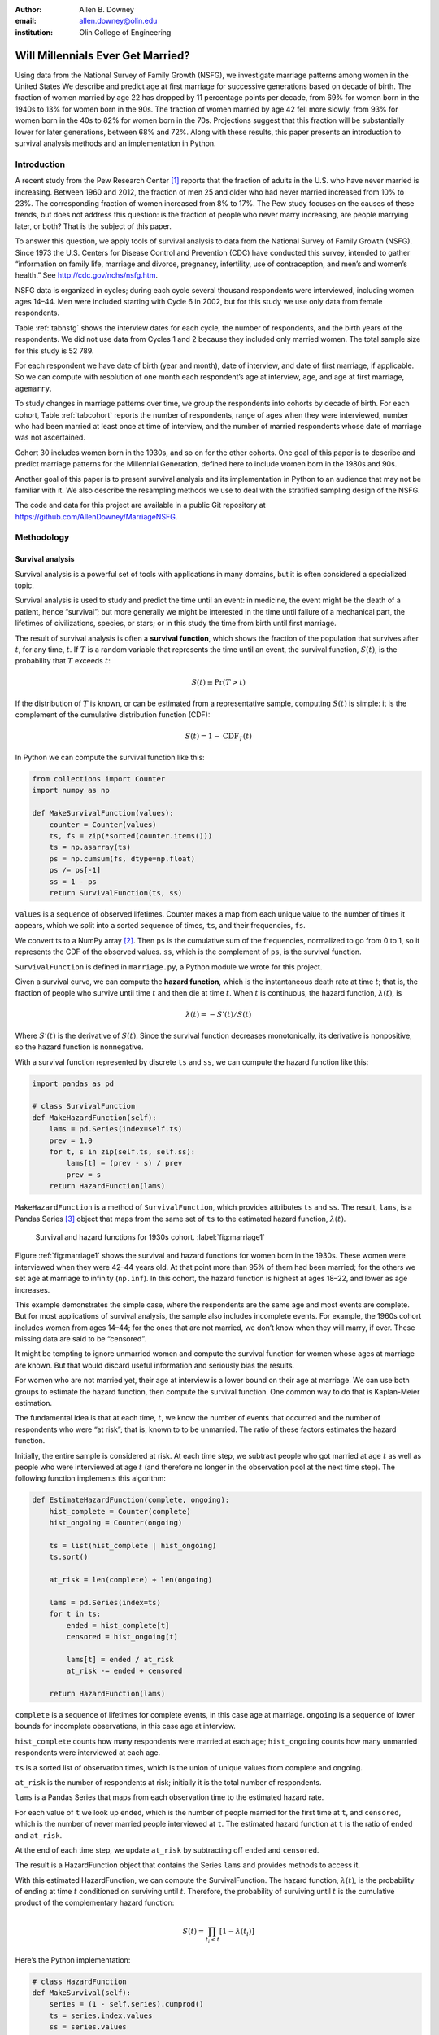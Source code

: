 :author: Allen B. Downey
:email: allen.downey@olin.edu
:institution: Olin College of Engineering

------------------------------------------------
Will Millennials Ever Get Married?
------------------------------------------------

.. class:: abstract

   Using data from the National Survey of Family Growth (NSFG), 
   we investigate marriage patterns among women in the United States
   We describe and predict age at
   first marriage for successive generations based on decade of
   birth. The fraction of women married by age 22 has dropped by 11
   percentage points per decade, from 69% for women born in the 1940s
   to 13% for women born in the 90s.  The fraction of women married by
   age 42 fell more slowly, from 93% for women born in the 40s to 82%
   for women born in the 70s.  Projections suggest that this
   fraction will be substantially lower for later generations, between
   68% and 72%.  Along with these results, this paper presents an
   introduction to survival analysis methods and an implementation
   in Python.

.. class:: keywords
   Survival analysis, marriage patterns, Python.

Introduction
============

A recent study from the Pew Research Center [1]_ reports that the
fraction of adults in the U.S. who have never married is
increasing. Between 1960 and 2012, the fraction of men 25 and older
who had never married increased from 10% to 23%.  The corresponding
fraction of women increased from 8% to 17%.  The Pew study focuses on
the causes of these trends, but does not address this question: is the
fraction of people who never marry increasing, are people marrying
later, or both? That is the subject of this paper.

To answer this question, we apply tools of survival analysis to data
from the National Survey of Family Growth (NSFG). Since 1973 the
U.S. Centers for Disease Control and Prevention (CDC) have conducted
this survey, intended to gather “information on family life, marriage
and divorce, pregnancy, infertility, use of contraception, and men’s and
women’s health.” See `<http://cdc.gov/nchs/nsfg.htm>`_.

NSFG data is organized in cycles; during each cycle several thousand
respondents were interviewed, including women ages 14–44. Men were
included starting with Cycle 6 in 2002, but for this study we use only
data from female respondents.

Table :ref:`tabnsfg` shows the interview dates for each cycle, the number of
respondents, and the birth years of the respondents. We did not use data
from Cycles 1 and 2 because they included only married women. The total
sample size for this study is 52 789.

.. raw:: latex

	 \begin{table}[h]
	 \centering
	 \begin{tabular}{c|c|r|c}
	 Cycle & Interview & Number of    & Birth \\
	       & dates     & respondents  & years \\
	 \hline
	 3 &  1982--83 & 7 969 & 1937--68 \\
	 4 &  1988--88 & 8 450 & 1943--73 \\
	 5 &  1995 & 10 847 & 1950--80 \\
	 6 &  2002--03 & 7 643 & 1957--88 \\
	 7 &  2006--10 & 12 279 & 1961--95 \\
	 8 &  2011--13 & 5 601 & 1966--98 \\
	 \end{tabular}
	 \caption{NSFG Survey Cycles}
	 \label{tabnsfg}
	 \end{table}


For each respondent we have date of birth (year and month), date of
interview, and date of first marriage, if applicable. So we can compute
with resolution of one month each respondent’s age at interview, ``age``, and
age at first marriage, ``agemarry``.

To study changes in marriage patterns over time, we group the
respondents into cohorts by decade of birth. For each cohort,
Table :ref:`tabcohort` reports the number of respondents, range of ages
when they were interviewed, number who had been married at least once at
time of interview, and the number of married respondents whose date of
marriage was not ascertained.

Cohort 30 includes women born in the 1930s, and so on for the other
cohorts. One goal of this paper is to describe and predict marriage
patterns for the Millennial Generation, defined here to include
women born in the 1980s and 90s.

Another goal of this paper is to present survival analysis and its
implementation in Python to an audience that may not be familiar with
it.  We also describe the resampling methods
we use to deal with the stratified sampling design of the NSFG.

The code and data for this project are
available in a public Git repository at
`<https://github.com/AllenDowney/MarriageNSFG>`_.

.. raw:: latex

	 \begin{table}[ht]
	 \centering
	 \begin{tabular}{c|r|c|r|r}
	 Cohort & Number of    & Age at     & Number  & Number with \\
	        & respondents  & interview  & married & missing data \\
	 \hline
	 30 & 325 & 42--44 & 310 & 0 \\
	 40 & 3 608 & 32--44 & 3275 & 0 \\
	 50 & 10 631 & 22--44 & 8658 & 10 \\
	 60 & 14 484 & 15--44 & 8421 & 27 \\
	 70 & 12 083 & 14--43 & 5908 & 25 \\
	 80 & 8 536 & 14--33 & 2203 & 8 \\
	 90 & 3 122 & 15--23 & 93 & 0 \\
	 \end{tabular}
	 \caption{NSFG Birth Cohorts}
	 \label{tabcohort}
	 \end{table}



Methodology
===========

Survival analysis
-----------------

Survival analysis is a powerful set of tools with applications in many
domains, but it is often considered a specialized topic.

Survival analysis is used to study and predict the time until an event:
in medicine, the event might be the death of a patient, hence
“survival”; but more generally we might be interested in the time until
failure of a mechanical part, the lifetimes of civilizations, species,
or stars; or in this study the time from birth until first marriage.

The result of survival analysis is often a **survival function**,
which shows the fraction of the population that survives after
:math:`t`, for any time, :math:`t`. If :math:`T` is a random variable
that represents the time until an event, the survival function,
:math:`S(t)`, is the probability that :math:`T` exceeds :math:`t`:

.. math:: S(t) \equiv \mathrm{Pr}(T > t)

If the distribution of :math:`T` is known, or can be estimated from a
representative sample, computing :math:`S(t)` is simple: it is the
complement of the cumulative distribution function (CDF):

.. math:: S(t) = 1 - \mathrm{CDF}_T(t)

In Python we can compute the survival function like this:

.. code-block:: python

    from collections import Counter
    import numpy as np

    def MakeSurvivalFunction(values):
        counter = Counter(values)
        ts, fs = zip(*sorted(counter.items()))
        ts = np.asarray(ts)
        ps = np.cumsum(fs, dtype=np.float)
        ps /= ps[-1]
        ss = 1 - ps
        return SurvivalFunction(ts, ss)

``values`` is a sequence of observed lifetimes. Counter makes a map from
each unique value to the number of times it appears, which we split into
a sorted sequence of times, ``ts``, and their frequencies, ``fs``.

We convert ts to a NumPy array [2]_. Then ``ps`` is
the cumulative sum of the frequencies, normalized to go from 0 to 1, so
it represents the CDF of the observed values. ``ss``, which is the
complement of ``ps``, is the survival function.

``SurvivalFunction`` is defined in ``marriage.py``, a Python module we
wrote for this project. 

Given a survival curve, we can compute the **hazard function**, which is
the instantaneous death rate at time :math:`t`; that is, the fraction of
people who survive until time :math:`t` and then die at time :math:`t`.
When :math:`t` is continuous, the hazard function, :math:`\lambda(t)`,
is

.. math:: \lambda(t) = -S'(t) / S(t)

Where :math:`S'(t)` is the derivative of :math:`S(t)`. Since the
survival function decreases monotonically, its derivative is
nonpositive, so the hazard function is nonnegative.

.. raw:: latex

    \pagebreak

With a survival function represented by discrete ``ts`` and ``ss``, we can
compute the hazard function like this:

.. code-block:: python

    import pandas as pd

    # class SurvivalFunction
    def MakeHazardFunction(self):
        lams = pd.Series(index=self.ts)
        prev = 1.0
        for t, s in zip(self.ts, self.ss):
            lams[t] = (prev - s) / prev
            prev = s
        return HazardFunction(lams)

``MakeHazardFunction`` is a method of ``SurvivalFunction``, which provides
attributes ``ts`` and ``ss``. The result, ``lams``, is a Pandas Series [3]_ object
that maps from the same set of ``ts`` to the estimated hazard function,
:math:`\lambda(t)`.

.. figure:: marriage1

	    Survival and hazard functions for 1930s cohort.  :label:`fig:marriage1`

Figure :ref:`fig:marriage1` shows the survival and hazard functions
for women born in the 1930s. These women were interviewed when they
were 42–44 years old. At that point more than 95% of them had been
married; for the others we set age at marriage to infinity
(``np.inf``). In this cohort, the hazard function is highest at ages
18–22, and lower as age increases.

This example demonstrates the simple case, where the respondents are the
same age and most events are complete. But for most applications of
survival analysis, the sample also includes incomplete events. For
example, the 1960s cohort includes women from ages 14–44; for the ones
that are not married, we don’t know when they will marry, if ever. These
missing data are said to be “censored”.

It might be tempting to ignore unmarried women and compute the survival
function for women whose ages at marriage are known. But that would
discard useful information and seriously bias the results.

For women who are not married yet, their age at interview is a lower
bound on their age at marriage. We can use both groups to estimate the
hazard function, then compute the survival function. One common way to
do that is Kaplan-Meier estimation.

The fundamental idea is that at each time, :math:`t`, we know the number
of events that occurred and the number of respondents who were “at
risk”; that is, known to to be unmarried. The ratio of these factors
estimates the hazard function.

Initially, the entire sample is considered at risk. At each time step,
we subtract people who got married at age :math:`t` as well as people
who were interviewed at age :math:`t` (and therefore no longer in the
observation pool at the next time step). The following function
implements this algorithm:

.. code-block:: python

    def EstimateHazardFunction(complete, ongoing):
        hist_complete = Counter(complete)
        hist_ongoing = Counter(ongoing)

        ts = list(hist_complete | hist_ongoing)
        ts.sort()

        at_risk = len(complete) + len(ongoing)

        lams = pd.Series(index=ts)
        for t in ts:
            ended = hist_complete[t]
            censored = hist_ongoing[t]

            lams[t] = ended / at_risk
            at_risk -= ended + censored

        return HazardFunction(lams)

``complete`` is a sequence of lifetimes for complete events, in this case
age at marriage. ``ongoing`` is a sequence of lower bounds for incomplete
observations, in this case age at interview.

``hist_complete`` counts how many respondents were married at each age;
``hist_ongoing`` counts how many unmarried respondents were interviewed
at each age.

``ts`` is a sorted list of observation times, which is the union of unique
values from complete and ongoing.

``at_risk`` is the number of respondents at risk; initially it is the
total number of respondents.

``lams`` is a Pandas Series that maps from each observation time to the
estimated hazard rate.

For each value of ``t`` we look up ``ended``, which is the number of
people married for the first time at ``t``, and ``censored``, which is
the number of never married people interviewed at ``t``. The estimated
hazard function at ``t`` is the ratio of ``ended`` and ``at_risk``.

At the end of each time step, we update ``at_risk`` by
subtracting off ``ended`` and ``censored``.

The result is a HazardFunction object that contains the Series ``lams`` and
provides methods to access it.

With this estimated HazardFunction, we can compute the SurvivalFunction.
The hazard function, :math:`\lambda(t)`, is the probability of ending at
time :math:`t` conditioned on surviving until :math:`t`. Therefore, the
probability of surviving until :math:`t` is the cumulative product of
the complementary hazard function:

.. math:: S(t) = \prod_{t_i < t} \left[1 - \lambda(t_i)\right]

Here’s the Python implementation:

.. code-block:: python

    # class HazardFunction
    def MakeSurvival(self):
        series = (1 - self.series).cumprod()
        ts = series.index.values
        ss = series.values
        return SurvivalFunction(ts, ss)

We wrote our own implementation of these methods in order to demonstrate
the methodology, and also to make them work efficiently with the
resampling methods described in the next section. But Kaplan-Meier
estimation and other survival analysis algorithms are also available
in a Python package called Lifelines [4]_.

Resampling
----------

The NSFG is intended to be representative of the adult U.S. population,
but it uses stratified sampling to systematically oversample certain
subpopulations, including teenagers and racial minorities. Our analysis
takes this design into account to generate results that are
representative of the population.

As an example of stratified sampling, suppose there are 10 000 people in
the population you are studying, and you sample 100. Each person in the
sample represents 100 people in the population, so each respondent has
the same “sampling weight”.

Now suppose there are two subgroups, a minority of 1 000 people and a
majority of 9 000. A sample of 100 people will have 10 members of the
minority group, on average, which might not be enough for reliable
statistical inference.

In a stratified sample, you might survey 40 people from the minority
group and only 60 from the majority group. This design improves some
statistical properties of the sample, but it changes the weight
associated with each respondent. Each of the 40 minorities represents
:math:`1000 / 40 = 25` people in the population, while each of the 60
others represents :math:`9000 / 60 = 150` people. In general,
respondents from oversampled groups have lower weights.

The NSFG includes a computed weight for each respondent, which indicates
how many people in the U.S. population she represents. Some statistical
methods, like regression, can be extended to take these weights into
account, but in general it is not easy.

However, bootstrapping provides a simple and effective approach. The
idea behind bootstrapping is to use the actual sample as a model of the
population, then simulate the results of additional experiments by
drawing new samples (with replacement) from the actual sample.

.. raw:: latex

    \pagebreak

With stratified sampling, we can modify the bootstrap process to take
sampling weights into account. The following function performs weighted
resampling on the NSFG data:

.. code-block:: python

    import thinkstats2

    def ResampleRowsWeighted(df):
        weights = df.finalwgt
        cdf = thinkstats2.Cdf(dict(weights))
        indices = cdf.Sample(len(weights))
        sample = df.loc[indices]
        return sample

``df`` is a Pandas DataFrame with one row per respondent; it includes
a column that contains sampling weights, called ``finalwgt``.

``weights`` is a Series that maps from respondent index to sampling weight.
``cdf`` represents a cumulative distribution function that maps from each
index to its cumulative probability. The Cdf class is provided by
``thinkstats2.py``, a module that accompanies the second edition of
*Think Stats* [5]_.  We use it here because it provides an
efficient implementation of random sampling from an arbitrary
distribution.

``Sample`` generates a random sample of indices based on the sampling
weights. The return value, ``sample``, is a Pandas DataFrame that contains
the selected rows. Since the sample is generated with replacement, some
respondents might appear more than once; others might not appear at all.

After resampling, we jitter the data by adding Gaussian noise (mean 0,
standard deviation 1 year) to each respondent's age at interview and age
at marriage. Jittering contributes some smoothing, which makes the
figures easier to interpret, and some robustness, making the results
less prone to the effect of a small number of idiosyncratic data points.

Jittering also makes sense in the context of bootstrapping.  Each respondent
in the sample represents several thousand people in the population; it
is reasonable to assume that there is variation within each represented
subgroup.

Finally, we discretize age at interview and age at marriage, rounding
down to integer values.

Results
=======

.. figure:: marriage2

	    Survival functions by birth cohort.  :label:`fig:marriage2`

Figure :ref:`fig:marriage2` shows the estimated survival curve for each
cohort (we omit the 1930s cohort because it only includes people born
after 1936, so it is not representative of the decade). The
lines show the median of 101 resampling runs; the gray regions show 90%
confidence intervals.

Two trends are apparent in this figure: women are getting married later,
and the fraction of women who remain unmarried is increasing.

Table :ref:`tab:cohorts2` shows the percentage of married women in each
cohort at ages 22, 32, and 42 (which are the last observed ages for
cohorts 90, 80, and 70).

.. raw:: latex

	 \begin{table}[ht]
	 \centering
	 \begin{tabular}{c|r|r|r}
	 Cohort & \multicolumn{3}{c}{\% married by age} \\
	 & 22  & 32  & 42 \\
	 \hline
	 40 & 69 & 90 & 92 \\
	 50 & 57 & 85 & 90 \\
	 60 & 41 & 79 & 87 \\
	 70 & 32 & 75 & 82 \\
	 80 & 23 & 60 & -- \\
	 90 & 13 & -- & -- \\
	 \end{tabular}
	 \caption{Marriage rates by birth cohort and age.}
	 \label{tab:cohorts2}
	 \end{table}



Two features of this data are striking:

-  By age 22, only 13% of the 90s cohort have been married, contrasted
   with 69% of the 40s cohort. Between these cohorts, the fraction of
   women married by age 22 dropped more than 11 percentage points
   per decade.

-  By age 32, only 60% of the 80s cohort is married, and their survival
   curve seems to have gone flat. In this cohort, 259 were at risk at
   age 30, and only 9 were married that year; 155 were at risk at age
   31, and none were married; 63 were are risk at age 32, and again none
   were married. These low hazard rates are strange, but they are based
   on sample sizes large enough that it is hard to dismiss them.

Projection
----------

Predicting these kinds of social trends is nearly futile. We can use
current trends to generate projections, but in general there is no
way to know which trends will continue and which will decrease or
reverse.

As we saw in
the previous section, the 80s cohort seems to be on strike, with
unprecedented low marriage rates in their early thirties. Visual
extrapolation of their survival curve suggests that 40% of them will
remain unmarried, more than double the fraction of previous generations.

At the same time the number of women getting married at ages
35–45 has been increasing for several generations, so we might expect
that trend to continue. In that case the gap between the 80s and 70s
cohorts would close.

These prediction methods provide a rough upper and lower bound on what
we might expect. A middle ground is to assume that the hazard function
from the previous generation will apply to the next.

This method predicts higher marriage rates than extrapolating the
survival curves because it takes into account the structure of the
model: because fewer women married young, more are at risk at later
ages, so we expect more late marriages.

To make these projections, we extend
each HazardFunction using data from the previous cohort:

.. code-block:: python

    # class HazardFunction
    def Extend(self, other):
        last_t = self.series.index[-1]
        other_ts = other.series.index
        hs = other.series[other_ts > last_t]
        self.series = pd.concat([self.series, hs])

Then we convert the extended hazard functions to survival functions
using ``HazardFunction.MakeSurvival``.

.. figure:: marriage3

	    Survival functions with projections.  :label:`fig:marriage3`

Figure :ref:`fig:marriage3` shows the results. Again, the gray regions
show 90% confidence intervals. For the 80s cohort, the median
projection is that 72% will marry by age 42, down from 82% in the
previous cohort.

For the 90s cohort, the median projection is that only 68% will marry
by age 42. This projection assumes that this cohort will also go on a
“marriage strike” in their early thirties, but this event might not be
repeated.



Discussion
==========

The previous section addresses the title question of this paper,
"Will Millennials Ever Get Married?"  Our projections suggest
that the fraction still unmarried at age 42 will be
higher than in previous generations, by about 10 percentage
points, unless there is a substantial increase in the hazard rate
after age 30.

We also investigate how much of the change in marriage rates is
driven by two factors: people getting married later, or never getting
married at all.  Up through the 70s cohort, people were getting married
later, but the fraction who never married was increasing only slowly.
Among Millennials (women born in the 80s and 90s),
the fraction of people marrying young is continuing to fall, but
we also see indications that the fraction of people who never
marry is increasing more quickly.



Future work
===========

This work is preliminary, and there are many avenues for future
investigation:

-  The NSFG includes data from male respondents, starting with Cycle 6
   in 2002. We plan to repeat our analysis for these men.

-  There are many subgroups in the U.S. that would be interesting to
   explore, including different regions, education and income levels,
   racial and religious groups.

-  We have data from the Canadian General Social Survey, which will
   allow us to compare marriage patterns between countries (see
   `<http://tinyurl.com/canadagss>`_).

-  We are interested in finding similar data from other countries.

Acknowledgment
==============

Many thanks to Lindsey Vanderlyn for help with data acquisition,
preparation, and analysis.  And thanks to the SciPy reviewers who
made many helpful suggestions.


References
----------

.. [1] Wendy Wang and Kim Parker, “Record Share of Americans Have Never
       Married”, Washington D.C.: Pew Research Center’s Social and Demographic
       Trends project, September 2014. `<http://tinyurl.com/wang14pew>`_

.. [2] Stéfan van der Walt, S. Chris Colbert and Gaël Varoquaux. 
       "The NumPy Array: A Structure for Efficient Numerical Computation", 
       *Computing in Science & Engineering*, 13, 22-30 (2011)  
       `<http://www.numpy.org>`_

.. [3] Wes McKinney. "Data Structures for Statistical Computing in Python", 
       *Proceedings of the 9th Python in Science Conference*, 51-56 (2010)
       `<http://pandas.pydata.org>`_.

.. [4] Cameron Davidson-Pilon, Lifelines, (2015), Github repository,
       `<https://github.com/CamDavidsonPilon/lifelines>`_

.. [5] Allen Downey, *Think Stats: Exploratory Data Analysis*,
       2nd edition, O’Reilly Media, October 2014. `<http://thinkstats2.com>`_

